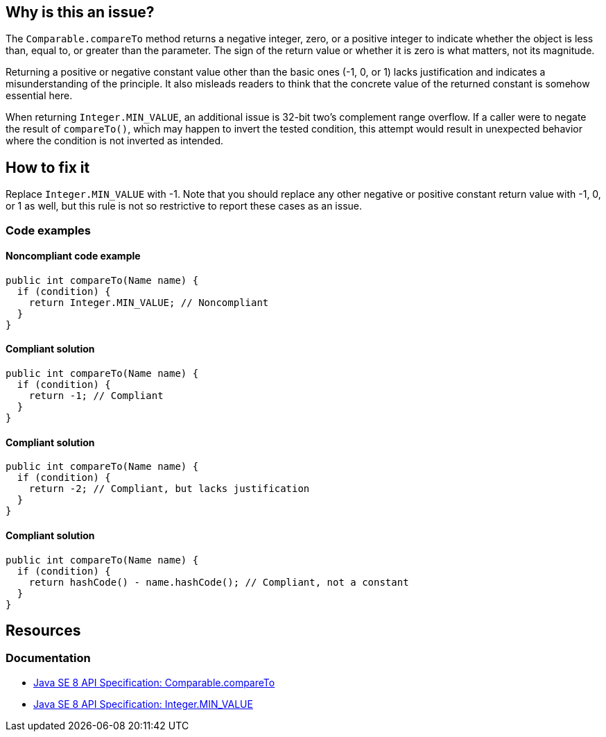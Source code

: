 == Why is this an issue?

The `Comparable.compareTo` method returns a negative integer, zero, or a positive integer to indicate whether the object is less than, equal to, or greater than the parameter.
The sign of the return value or whether it is zero is what matters, not its magnitude.

Returning a positive or negative constant value other than the basic ones (-1, 0, or 1) lacks justification and indicates a misunderstanding of the principle.
It also misleads readers to think that the concrete value of the returned constant is somehow essential here.

When returning `Integer.MIN_VALUE`, an additional issue is 32-bit two's complement range overflow.
If a caller were to negate the result of `compareTo()`, which may happen to invert the tested condition, this attempt would result in unexpected behavior where the condition is not inverted as intended.

== How to fix it

Replace `Integer.MIN_VALUE` with -1.
Note that you should replace any other negative or positive constant return value with -1, 0, or 1 as well, but this rule is not so restrictive to report these cases as an issue.

=== Code examples

==== Noncompliant code example

[source,java,diff-id=1,diff-type=noncompliant]
----
public int compareTo(Name name) {
  if (condition) {
    return Integer.MIN_VALUE; // Noncompliant
  }
}
----

==== Compliant solution

[source,java,diff-id=1,diff-type=compliant]
----
public int compareTo(Name name) {
  if (condition) {
    return -1; // Compliant
  }
}
----

==== Compliant solution

[source,java]
----
public int compareTo(Name name) {
  if (condition) {
    return -2; // Compliant, but lacks justification
  }
}
----

==== Compliant solution

[source,java]
----
public int compareTo(Name name) {
  if (condition) {
    return hashCode() - name.hashCode(); // Compliant, not a constant
  }
}
----

== Resources

=== Documentation

* https://docs.oracle.com/javase/8/docs/api/java/lang/Comparable.html#compareTo-T-[Java SE 8 API Specification: Comparable.compareTo]
* https://docs.oracle.com/javase/8/docs/api/java/lang/Integer.html#MIN_VALUE[Java SE 8 API Specification: Integer.MIN_VALUE]

ifdef::env-github,rspecator-view[]

'''
== Implementation Specification
(visible only on this page)

=== Message

Simply return -1.


endif::env-github,rspecator-view[]
